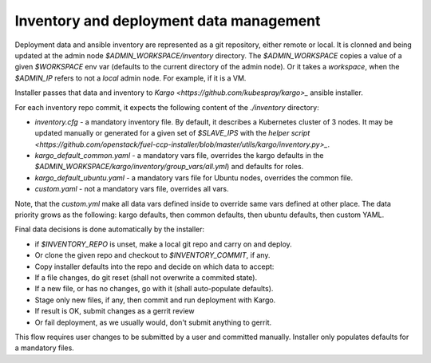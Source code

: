 Inventory and deployment data management
========================================

Deployment data and ansible inventory are represented as a git repository,
either remote or local. It is clonned and being updated at the admin node
`$ADMIN_WORKSPACE/inventory` directory. The `$ADMIN_WORKSPACE` copies a value
of a given `$WORKSPACE` env var (defaults to the current directory of the
admin node). Or it takes a `workspace`, when the `$ADMIN_IP` refers to not a
`local` admin node. For example, if it is a VM.

Installer passes that data and inventory to
`Kargo <https://github.com/kubespray/kargo>_` ansible installer.

For each inventory repo commit, it expects the following content of
the `./inventory` directory:

* `inventory.cfg` - a mandatory inventory file. By default, it describes a
  Kubernetes cluster of 3 nodes. It may be updated manually or generated for
  a given set of `$SLAVE_IPS` with the
  `helper script <https://github.com/openstack/fuel-ccp-installer/blob/master/utils/kargo/inventory.py>_`.
* `kargo_default_common.yaml` - a mandatory vars file, overrides the kargo
  defaults in the `$ADMIN_WORKSPACE/kargo/inventory/group_vars/all.yml`)
  and defaults for roles.
* `kargo_default_ubuntu.yaml` - a mandatory vars file for Ubuntu nodes,
  overrides the common file.
* `custom.yaml` - not a mandatory vars file, overrides all vars.

Note, that the `custom.yml` make all data vars defined inside to override same
vars defined at other place. The data priority grows as the following: kargo
defaults, then common defaults, then ubuntu defaults, then custom YAML.

Final data decisions is done automatically by the installer:

* if `$INVENTORY_REPO` is unset, make a local git repo and carry on and deploy.
* Or clone the given repo and checkout to `$INVENTORY_COMMIT`, if any.
* Copy installer defaults into the repo and decide on which data to accept:
* If a file changes, do git reset (shall not overwrite a commited state).
* If a new file, or has no changes, go with it (shall auto-populate defaults).
* Stage only new files, if any, then commit and run deployment with Kargo.
* If result is OK, submit changes as a gerrit review
* Or fail deployment, as we usually would, don't submit anything to gerrit.

This flow requires user changes to be submitted by a user and committed
manually. Installer only populates defaults for a mandatory files.
